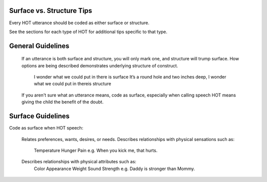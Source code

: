 
Surface vs. Structure Tips
==========================

Every HOT utterance should be coded as either surface or structure.

See the sections for each type of HOT for additional tips specific to that type.

General Guidelines
==================

    If an utterance is both surface and structure, you will only mark one, and structure will trump surface.
    How options are being described demonstrates underlying structure of construct.
        I wonder what we could put in there is surface
        It’s a round hole and two inches deep, I wonder what we could put in thereis structure
    If you aren't sure what an utterance means, code as surface, especially when calling speech HOT means giving the child the benefit of the doubt.

Surface Guidelines
===================

Code as surface when HOT speech:

    Relates preferences, wants, desires, or needs.
    Describes relationships with physical sensations such as:
        Temperature
        Hunger
        Pain
        e.g. When you kick me, that hurts.
    Describes relationships with physical attributes such as:
        Color
        Appearance
        Weight
        Sound
        Strength
        e.g. Daddy is stronger than Mommy.
